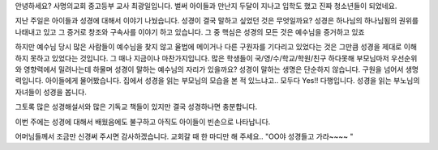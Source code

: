 안녕하세요? 사명의교회 중고등부 교사 최광일입니다.
벌써 아이들과 만난지 두달이 지나고 입학도 했고 진짜 청소년들이 되었네요.

지난 주일은 아이들과 성경에 대해서 이야기 나눴습니다.
성경이 결국 말하고 싶었던 것은 무엇일까요? 
성경은 하나님의 하나님됨의 권위를 나태내고 있고 그 증거로 창조와 구속사를 이야기 하고 있습니다. 
그 중 핵심은 성경의 모든 것은 예수님을 증거하고 있죠

하지만 예수님 당시 많은 사람들이 예수님을 찾지 않고 율법에 메이거나 다른 구원자를 기다리고 있었다는 것은
그만큼 성경을 제대로 이해하지 못하고 있었다는 것입니다. 
그 때나 지금이나 마찬가지입니다. 많은 학생들이 국/영/수/학교/학원/친구 하다못해 부모님마저 우선순위와 영향력에서
밀려나는데 하물며 성경이 말하는 예수님의 자리가 있을까요?
성경이 말하는 생명은 단순하지 않습니다. 구원을 넘어서 생명력입니다. 
아이들에게 물어봤습니다. 집에서 성경을 읽는 부모님의 모습을 본 적 있느냐고.. 
모두다 Yes!! 다행입니다. 성경을 읽는 부노님의 자녀들이 성경을 봅니다. 

그토록 많은 성경해설서와 많은 기독교 책들이 있지만 결국 성경하나면 충분합니다.
 
이번 주에는 성경에 대해서 배웠음에도 불구하고 아직도 아이들이 빈손으로 나타납니다. 

어머님들께서 조금만 신경써 주시면 감사하겠습니다.
교회갈 때 한 마디만 해 주세요.. "OO야 성경들고 가라~~~~ "
